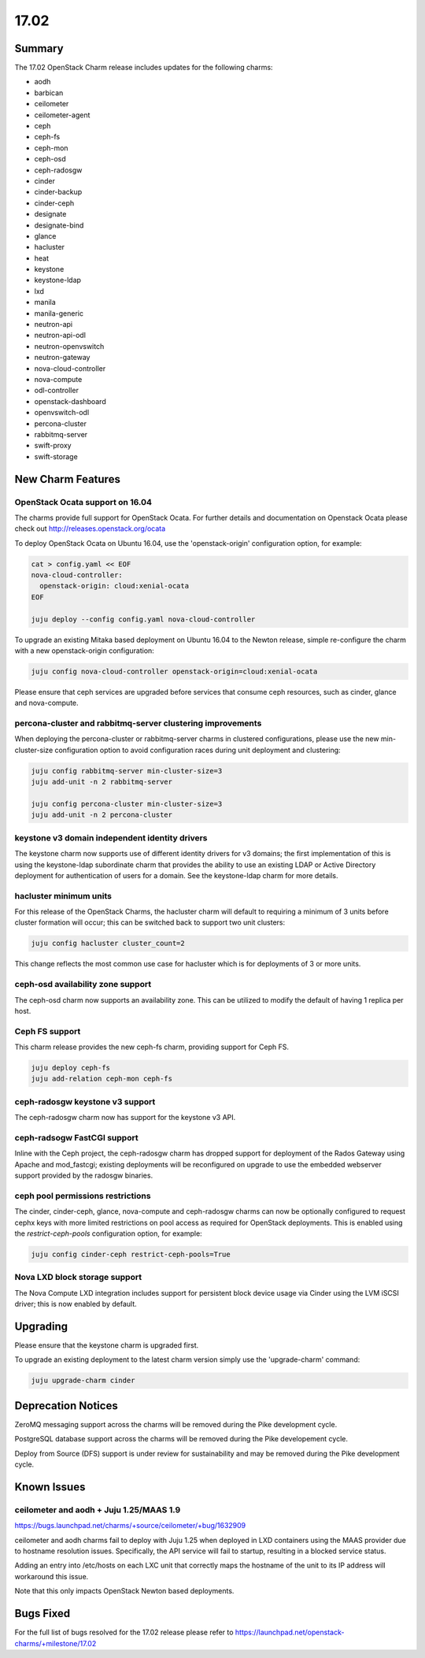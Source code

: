.. _release_notes_17.02

=====
17.02
=====

Summary
=======

The 17.02 OpenStack Charm release includes updates for the following charms:

* aodh
* barbican
* ceilometer
* ceilometer-agent
* ceph
* ceph-fs
* ceph-mon
* ceph-osd
* ceph-radosgw
* cinder
* cinder-backup
* cinder-ceph
* designate
* designate-bind
* glance
* hacluster
* heat
* keystone
* keystone-ldap
* lxd
* manila
* manila-generic
* neutron-api
* neutron-api-odl
* neutron-openvswitch
* neutron-gateway
* nova-cloud-controller
* nova-compute
* odl-controller
* openstack-dashboard
* openvswitch-odl
* percona-cluster
* rabbitmq-server
* swift-proxy
* swift-storage

New Charm Features
==================

OpenStack Ocata support on 16.04
~~~~~~~~~~~~~~~~~~~~~~~~~~~~~~~~

The charms provide full support for OpenStack Ocata. For further details and
documentation on Openstack Ocata please check out
http://releases.openstack.org/ocata

To deploy OpenStack Ocata on Ubuntu 16.04, use the 'openstack-origin'
configuration option, for example:


.. code:: bash

    cat > config.yaml << EOF
    nova-cloud-controller:
      openstack-origin: cloud:xenial-ocata
    EOF

    juju deploy --config config.yaml nova-cloud-controller

To upgrade an existing Mitaka based deployment on Ubuntu 16.04 to the Newton
release, simple re-configure the charm with a new openstack-origin
configuration:


.. code:: bash

    juju config nova-cloud-controller openstack-origin=cloud:xenial-ocata

Please ensure that ceph services are upgraded before services that consume ceph
resources, such as cinder, glance and nova-compute.

percona-cluster and rabbitmq-server clustering improvements
~~~~~~~~~~~~~~~~~~~~~~~~~~~~~~~~~~~~~~~~~~~~~~~~~~~~~~~~~~~

When deploying the percona-cluster or rabbitmq-server charms in clustered
configurations, please use the new min-cluster-size configuration option
to avoid configuration races during unit deployment and clustering:

.. code:: bash

    juju config rabbitmq-server min-cluster-size=3
    juju add-unit -n 2 rabbitmq-server

    juju config percona-cluster min-cluster-size=3
    juju add-unit -n 2 percona-cluster


keystone v3 domain independent identity drivers
~~~~~~~~~~~~~~~~~~~~~~~~~~~~~~~~~~~~~~~~~~~~~~~

The keystone charm now supports use of different identity drivers for v3 domains;
the first implementation of this is using the keystone-ldap subordinate charm that
provides the ability to use an existing LDAP or Active Directory deployment for
authentication of users for a domain. See the keystone-ldap charm for more details.

hacluster minimum units
~~~~~~~~~~~~~~~~~~~~~~~

For this release of the OpenStack Charms, the hacluster charm will default to
requiring a minimum of 3 units before cluster formation will occur;  this
can be switched back to support two unit clusters:

.. code:: bash

    juju config hacluster cluster_count=2

This change reflects the most common use case for hacluster which is for
deployments of 3 or more units.

ceph-osd availability zone support
~~~~~~~~~~~~~~~~~~~~~~~~~~~~~~~~~~

The ceph-osd charm now supports an availability zone.  This can be utilized to
modify the default of having 1 replica per host.


Ceph FS support
~~~~~~~~~~~~~~~

This charm release provides the new ceph-fs charm, providing support for Ceph FS.

.. code:: bash

    juju deploy ceph-fs
    juju add-relation ceph-mon ceph-fs

ceph-radosgw keystone v3 support
~~~~~~~~~~~~~~~~~~~~~~~~~~~~~~~~

The ceph-radosgw charm now has support for the keystone v3 API.

ceph-radsogw FastCGI support
~~~~~~~~~~~~~~~~~~~~~~~~~~~~

Inline with the Ceph project, the ceph-radosgw charm has dropped support for
deployment of the Rados Gateway using Apache and mod_fastcgi; existing deployments
will be reconfigured on upgrade to use the embedded webserver support provided
by the radosgw binaries.


ceph pool permissions restrictions
~~~~~~~~~~~~~~~~~~~~~~~~~~~~~~~~~~

The cinder, cinder-ceph, glance, nova-compute and ceph-radosgw charms can now
be optionally configured to request cephx keys with more limited restrictions
on pool access as required for OpenStack deployments.  This is enabled using the
`restrict-ceph-pools` configuration option, for example:

.. code:: bash

    juju config cinder-ceph restrict-ceph-pools=True

Nova LXD block storage support
~~~~~~~~~~~~~~~~~~~~~~~~~~~~~~

The Nova Compute LXD integration includes support for persistent block device
usage via Cinder using the LVM iSCSI driver; this is now enabled by default.

Upgrading
=========

Please ensure that the keystone charm is upgraded first.

To upgrade an existing deployment to the latest charm version simply use the
'upgrade-charm' command:

.. code:: bash

    juju upgrade-charm cinder


Deprecation Notices
===================

ZeroMQ messaging support across the charms will be removed during the Pike
development cycle.

PostgreSQL database support across the charms will be removed during the
Pike developement cycle.

Deploy from Source (DFS) support is under review for sustainability and may be
removed during the Pike development cycle.

Known Issues
============

ceilometer and aodh + Juju 1.25/MAAS 1.9
~~~~~~~~~~~~~~~~~~~~~~~~~~~~~~~~~~~~~~~~

https://bugs.launchpad.net/charms/+source/ceilometer/+bug/1632909

ceilometer and aodh charms fail to deploy with Juju 1.25 when deployed
in LXD containers using the MAAS provider due to hostname resolution
issues.  Specifically, the API service will fail to startup, resulting
in a blocked service status.

Adding an entry into /etc/hosts on each LXC unit that correctly maps the
hostname of the unit to its IP address will workaround this issue.

Note that this only impacts OpenStack Newton based deployments.

Bugs Fixed
==========

For the full list of bugs resolved for the 17.02 release please refer to
https://launchpad.net/openstack-charms/+milestone/17.02
